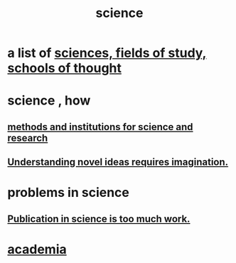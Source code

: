 :PROPERTIES:
:ID:       6972d099-7ff6-47ba-ac67-1898ef5fd549
:END:
#+title: science
* a list of [[id:c35ab968-7056-40fa-8816-ea16d5c88f6d][sciences, fields of study, schools of thought]]
* science , how
** [[id:b9c7b7e6-9849-4a24-984d-b2e2e749d81a][methods and institutions for science and research]]
** [[id:efd65f91-09ea-43d3-a894-7a23c2b7ef58][Understanding novel ideas requires imagination.]]
* problems in science
** [[id:635cf3cc-8ccd-477a-b5dd-475b6230e2ab][Publication in science is too much work.]]
* [[id:d779aeab-0662-4142-ae65-2ddbf3cef5c5][academia]]

